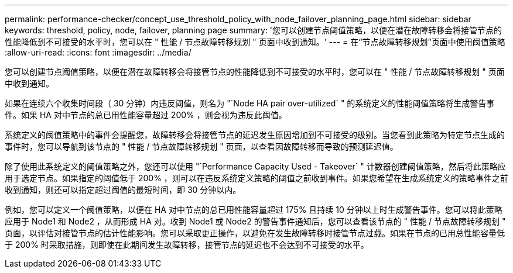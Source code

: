 ---
permalink: performance-checker/concept_use_threshold_policy_with_node_failover_planning_page.html 
sidebar: sidebar 
keywords: threshold, policy, node, failover, planning page 
summary: '您可以创建节点阈值策略，以便在潜在故障转移会将接管节点的性能降低到不可接受的水平时，您可以在 " 性能 / 节点故障转移规划 " 页面中收到通知。' 
---
= 在“节点故障转移规划”页面中使用阈值策略
:allow-uri-read: 
:icons: font
:imagesdir: ../media/


[role="lead"]
您可以创建节点阈值策略，以便在潜在故障转移会将接管节点的性能降低到不可接受的水平时，您可以在 " 性能 / 节点故障转移规划 " 页面中收到通知。

如果在连续六个收集时间段（ 30 分钟）内违反阈值，则名为 "`Node HA pair over-utilized` " 的系统定义的性能阈值策略将生成警告事件。如果 HA 对中节点的总已用性能容量超过 200% ，则会视为违反此阈值。

系统定义的阈值策略中的事件会提醒您，故障转移会将接管节点的延迟发生原因增加到不可接受的级别。当您看到此策略为特定节点生成的事件时，您可以导航到该节点的 " 性能 / 节点故障转移规划 " 页面，以查看因故障转移而导致的预测延迟值。

除了使用此系统定义的阈值策略之外，您还可以使用 "`Performance Capacity Used - Takeover` " 计数器创建阈值策略，然后将此策略应用于选定节点。如果指定的阈值低于 200% ，则可以在违反系统定义策略的阈值之前收到事件。如果您希望在生成系统定义的策略事件之前收到通知，则还可以指定超过阈值的最短时间，即 30 分钟以内。

例如，您可以定义一个阈值策略，以便在 HA 对中节点的总已用性能容量超过 175% 且持续 10 分钟以上时生成警告事件。您可以将此策略应用于 Node1 和 Node2 ，从而形成 HA 对。收到 Node1 或 Node2 的警告事件通知后，您可以查看该节点的 " 性能 / 节点故障转移规划 " 页面，以评估对接管节点的估计性能影响。您可以采取更正操作，以避免在发生故障转移时接管节点过载。如果在节点的已用总性能容量低于 200% 时采取措施，则即使在此期间发生故障转移，接管节点的延迟也不会达到不可接受的水平。
